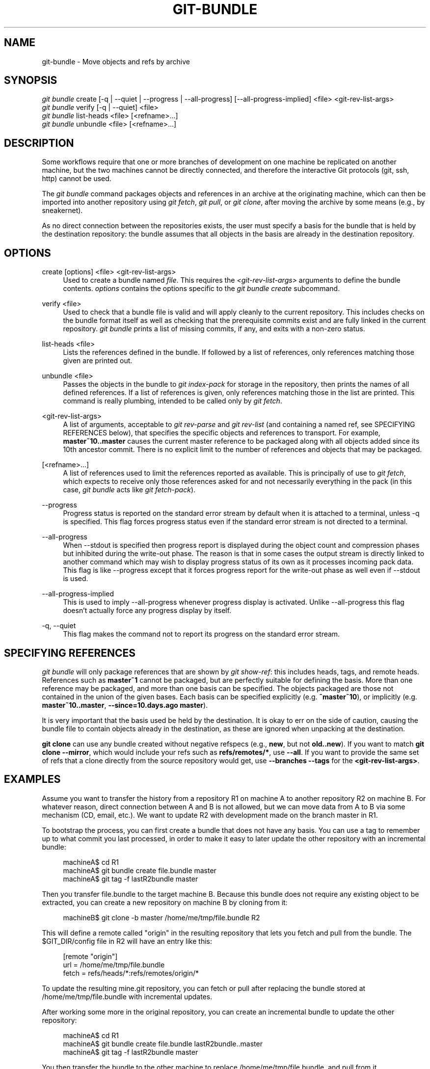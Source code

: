 '\" t
.\"     Title: git-bundle
.\"    Author: [FIXME: author] [see http://docbook.sf.net/el/author]
.\" Generator: DocBook XSL Stylesheets v1.79.1 <http://docbook.sf.net/>
.\"      Date: 01/23/2020
.\"    Manual: Git Manual
.\"    Source: Git 2.25.0.24.gbc7a3d4dc0
.\"  Language: English
.\"
.TH "GIT\-BUNDLE" "1" "01/23/2020" "Git 2\&.25\&.0\&.24\&.gbc7a3d4" "Git Manual"
.\" -----------------------------------------------------------------
.\" * Define some portability stuff
.\" -----------------------------------------------------------------
.\" ~~~~~~~~~~~~~~~~~~~~~~~~~~~~~~~~~~~~~~~~~~~~~~~~~~~~~~~~~~~~~~~~~
.\" http://bugs.debian.org/507673
.\" http://lists.gnu.org/archive/html/groff/2009-02/msg00013.html
.\" ~~~~~~~~~~~~~~~~~~~~~~~~~~~~~~~~~~~~~~~~~~~~~~~~~~~~~~~~~~~~~~~~~
.ie \n(.g .ds Aq \(aq
.el       .ds Aq '
.\" -----------------------------------------------------------------
.\" * set default formatting
.\" -----------------------------------------------------------------
.\" disable hyphenation
.nh
.\" disable justification (adjust text to left margin only)
.ad l
.\" -----------------------------------------------------------------
.\" * MAIN CONTENT STARTS HERE *
.\" -----------------------------------------------------------------
.SH "NAME"
git-bundle \- Move objects and refs by archive
.SH "SYNOPSIS"
.sp
.nf
\fIgit bundle\fR create [\-q | \-\-quiet | \-\-progress | \-\-all\-progress] [\-\-all\-progress\-implied] <file> <git\-rev\-list\-args>
\fIgit bundle\fR verify [\-q | \-\-quiet] <file>
\fIgit bundle\fR list\-heads <file> [<refname>\&...]
\fIgit bundle\fR unbundle <file> [<refname>\&...]
.fi
.sp
.SH "DESCRIPTION"
.sp
Some workflows require that one or more branches of development on one machine be replicated on another machine, but the two machines cannot be directly connected, and therefore the interactive Git protocols (git, ssh, http) cannot be used\&.
.sp
The \fIgit bundle\fR command packages objects and references in an archive at the originating machine, which can then be imported into another repository using \fIgit fetch\fR, \fIgit pull\fR, or \fIgit clone\fR, after moving the archive by some means (e\&.g\&., by sneakernet)\&.
.sp
As no direct connection between the repositories exists, the user must specify a basis for the bundle that is held by the destination repository: the bundle assumes that all objects in the basis are already in the destination repository\&.
.SH "OPTIONS"
.PP
create [options] <file> <git\-rev\-list\-args>
.RS 4
Used to create a bundle named
\fIfile\fR\&. This requires the
\fI<git\-rev\-list\-args>\fR
arguments to define the bundle contents\&.
\fIoptions\fR
contains the options specific to the
\fIgit bundle create\fR
subcommand\&.
.RE
.PP
verify <file>
.RS 4
Used to check that a bundle file is valid and will apply cleanly to the current repository\&. This includes checks on the bundle format itself as well as checking that the prerequisite commits exist and are fully linked in the current repository\&.
\fIgit bundle\fR
prints a list of missing commits, if any, and exits with a non\-zero status\&.
.RE
.PP
list\-heads <file>
.RS 4
Lists the references defined in the bundle\&. If followed by a list of references, only references matching those given are printed out\&.
.RE
.PP
unbundle <file>
.RS 4
Passes the objects in the bundle to
\fIgit index\-pack\fR
for storage in the repository, then prints the names of all defined references\&. If a list of references is given, only references matching those in the list are printed\&. This command is really plumbing, intended to be called only by
\fIgit fetch\fR\&.
.RE
.PP
<git\-rev\-list\-args>
.RS 4
A list of arguments, acceptable to
\fIgit rev\-parse\fR
and
\fIgit rev\-list\fR
(and containing a named ref, see SPECIFYING REFERENCES below), that specifies the specific objects and references to transport\&. For example,
\fBmaster~10\&.\&.master\fR
causes the current master reference to be packaged along with all objects added since its 10th ancestor commit\&. There is no explicit limit to the number of references and objects that may be packaged\&.
.RE
.PP
[<refname>\&...]
.RS 4
A list of references used to limit the references reported as available\&. This is principally of use to
\fIgit fetch\fR, which expects to receive only those references asked for and not necessarily everything in the pack (in this case,
\fIgit bundle\fR
acts like
\fIgit fetch\-pack\fR)\&.
.RE
.PP
\-\-progress
.RS 4
Progress status is reported on the standard error stream by default when it is attached to a terminal, unless \-q is specified\&. This flag forces progress status even if the standard error stream is not directed to a terminal\&.
.RE
.PP
\-\-all\-progress
.RS 4
When \-\-stdout is specified then progress report is displayed during the object count and compression phases but inhibited during the write\-out phase\&. The reason is that in some cases the output stream is directly linked to another command which may wish to display progress status of its own as it processes incoming pack data\&. This flag is like \-\-progress except that it forces progress report for the write\-out phase as well even if \-\-stdout is used\&.
.RE
.PP
\-\-all\-progress\-implied
.RS 4
This is used to imply \-\-all\-progress whenever progress display is activated\&. Unlike \-\-all\-progress this flag doesn\(cqt actually force any progress display by itself\&.
.RE
.PP
\-q, \-\-quiet
.RS 4
This flag makes the command not to report its progress on the standard error stream\&.
.RE
.SH "SPECIFYING REFERENCES"
.sp
\fIgit bundle\fR will only package references that are shown by \fIgit show\-ref\fR: this includes heads, tags, and remote heads\&. References such as \fBmaster~1\fR cannot be packaged, but are perfectly suitable for defining the basis\&. More than one reference may be packaged, and more than one basis can be specified\&. The objects packaged are those not contained in the union of the given bases\&. Each basis can be specified explicitly (e\&.g\&. \fB^master~10\fR), or implicitly (e\&.g\&. \fBmaster~10\&.\&.master\fR, \fB\-\-since=10\&.days\&.ago master\fR)\&.
.sp
It is very important that the basis used be held by the destination\&. It is okay to err on the side of caution, causing the bundle file to contain objects already in the destination, as these are ignored when unpacking at the destination\&.
.sp
\fBgit clone\fR can use any bundle created without negative refspecs (e\&.g\&., \fBnew\fR, but not \fBold\&.\&.new\fR)\&. If you want to match \fBgit clone \-\-mirror\fR, which would include your refs such as \fBrefs/remotes/*\fR, use \fB\-\-all\fR\&. If you want to provide the same set of refs that a clone directly from the source repository would get, use \fB\-\-branches \-\-tags\fR for the \fB<git\-rev\-list\-args>\fR\&.
.SH "EXAMPLES"
.sp
Assume you want to transfer the history from a repository R1 on machine A to another repository R2 on machine B\&. For whatever reason, direct connection between A and B is not allowed, but we can move data from A to B via some mechanism (CD, email, etc\&.)\&. We want to update R2 with development made on the branch master in R1\&.
.sp
To bootstrap the process, you can first create a bundle that does not have any basis\&. You can use a tag to remember up to what commit you last processed, in order to make it easy to later update the other repository with an incremental bundle:
.sp
.if n \{\
.RS 4
.\}
.nf
machineA$ cd R1
machineA$ git bundle create file\&.bundle master
machineA$ git tag \-f lastR2bundle master
.fi
.if n \{\
.RE
.\}
.sp
.sp
Then you transfer file\&.bundle to the target machine B\&. Because this bundle does not require any existing object to be extracted, you can create a new repository on machine B by cloning from it:
.sp
.if n \{\
.RS 4
.\}
.nf
machineB$ git clone \-b master /home/me/tmp/file\&.bundle R2
.fi
.if n \{\
.RE
.\}
.sp
.sp
This will define a remote called "origin" in the resulting repository that lets you fetch and pull from the bundle\&. The $GIT_DIR/config file in R2 will have an entry like this:
.sp
.if n \{\
.RS 4
.\}
.nf
[remote "origin"]
    url = /home/me/tmp/file\&.bundle
    fetch = refs/heads/*:refs/remotes/origin/*
.fi
.if n \{\
.RE
.\}
.sp
.sp
To update the resulting mine\&.git repository, you can fetch or pull after replacing the bundle stored at /home/me/tmp/file\&.bundle with incremental updates\&.
.sp
After working some more in the original repository, you can create an incremental bundle to update the other repository:
.sp
.if n \{\
.RS 4
.\}
.nf
machineA$ cd R1
machineA$ git bundle create file\&.bundle lastR2bundle\&.\&.master
machineA$ git tag \-f lastR2bundle master
.fi
.if n \{\
.RE
.\}
.sp
.sp
You then transfer the bundle to the other machine to replace /home/me/tmp/file\&.bundle, and pull from it\&.
.sp
.if n \{\
.RS 4
.\}
.nf
machineB$ cd R2
machineB$ git pull
.fi
.if n \{\
.RE
.\}
.sp
.sp
If you know up to what commit the intended recipient repository should have the necessary objects, you can use that knowledge to specify the basis, giving a cut\-off point to limit the revisions and objects that go in the resulting bundle\&. The previous example used the lastR2bundle tag for this purpose, but you can use any other options that you would give to the \fBgit-log\fR(1) command\&. Here are more examples:
.sp
You can use a tag that is present in both:
.sp
.if n \{\
.RS 4
.\}
.nf
$ git bundle create mybundle v1\&.0\&.0\&.\&.master
.fi
.if n \{\
.RE
.\}
.sp
.sp
You can use a basis based on time:
.sp
.if n \{\
.RS 4
.\}
.nf
$ git bundle create mybundle \-\-since=10\&.days master
.fi
.if n \{\
.RE
.\}
.sp
.sp
You can use the number of commits:
.sp
.if n \{\
.RS 4
.\}
.nf
$ git bundle create mybundle \-10 master
.fi
.if n \{\
.RE
.\}
.sp
.sp
You can run \fBgit\-bundle verify\fR to see if you can extract from a bundle that was created with a basis:
.sp
.if n \{\
.RS 4
.\}
.nf
$ git bundle verify mybundle
.fi
.if n \{\
.RE
.\}
.sp
.sp
This will list what commits you must have in order to extract from the bundle and will error out if you do not have them\&.
.sp
A bundle from a recipient repository\(cqs point of view is just like a regular repository which it fetches or pulls from\&. You can, for example, map references when fetching:
.sp
.if n \{\
.RS 4
.\}
.nf
$ git fetch mybundle master:localRef
.fi
.if n \{\
.RE
.\}
.sp
.sp
You can also see what references it offers:
.sp
.if n \{\
.RS 4
.\}
.nf
$ git ls\-remote mybundle
.fi
.if n \{\
.RE
.\}
.sp
.SH "GIT"
.sp
Part of the \fBgit\fR(1) suite
